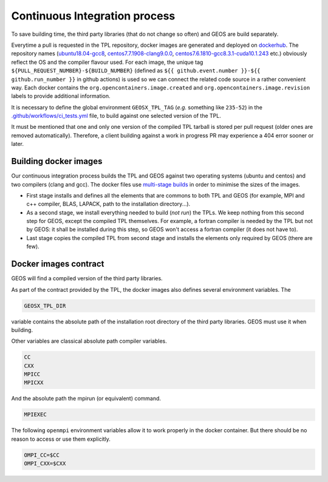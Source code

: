 .. _Continuous_Integration_process:

Continuous Integration process
==============================

To save building time, the third party libraries (that do not change so often) and GEOS are build separately.

Everytime a pull is requested in the TPL repository, docker images are generated and deployed on `dockerhub <https://hub.docker.com/r/geosx>`_.
The repository names (`ubuntu18.04-gcc8 <https://hub.docker.com/r/geosx/ubuntu18.04-gcc8>`_,
`centos7.7.1908-clang9.0.0 <https://hub.docker.com/r/geosx/centos7.5.1804-clang6.0.1>`_, `centos7.6.1810-gcc8.3.1-cuda10.1.243 <https://hub.docker.com/r/geosx/centos7.6.1810-gcc8.3.1-cuda10.1.243>`_ etc.)
obviously reflect the OS and the compiler flavour used.
For each image, the unique tag ``${PULL_REQUEST_NUMBER}-${BUILD_NUMBER}`` (defined as ``${{ github.event.number }}-${{ github.run_number }}`` in github actions) is used so we can connect the related code source in a rather convenient way.
Each docker contains the ``org.opencontainers.image.created`` and ``org.opencontainers.image.revision`` labels to provide additional information.

It is necessary to define the global environment ``GEOSX_TPL_TAG`` (`e.g.` something like ``235-52``) in the `.github/workflows/ci_tests.yml <https://github.com/GEOS-DEV/GEOS/blob/develop/.github/workflows/ci_tests.yml>`_ file, to build against one selected version of the TPL.

It must be mentioned that one and only one version of the compiled TPL tarball is stored per pull request (older ones are removed automatically).
Therefore, a client building against a work in progress PR may experience a 404 error sooner or later.

Building docker images
----------------------

Our continuous integration process builds the TPL and GEOS against two operating systems (ubuntu and centos) and two compilers (clang and gcc).
The docker files use `multi-stage builds <https://docs.docker.com/develop/develop-images/multistage-build/>`_ in order to minimise the sizes of the images.

* First stage installs and defines all the elements that are commons to both TPL and GEOS (for example, MPI and c++ compiler, BLAS, LAPACK, path to the installation directory...).
* As a second stage, we install everything needed to build (`not run`) the TPLs.
  We keep nothing from this second step for GEOS, except the compiled TPL themselves.
  For example, a fortran compiler is needed by the TPL but not by GEOS: it shall be installed during this step, so GEOS won't access a fortran compiler (it does not have to).
* Last stage copies the compiled TPL from second stage and installs the elements only required by GEOS (there are few).

.. _Docker_images_contract:

Docker images contract
----------------------

GEOS will find a compiled version of the third party libraries.

As part of the contract provided by the TPL, the docker images also defines several environment variables.
The

.. code-block:: sh

    GEOSX_TPL_DIR

variable contains the absolute path of the installation root directory of the third party libraries.
GEOS must use it when building.

Other variables are classical absolute path compiler variables.

.. code-block:: sh

    CC
    CXX
    MPICC
    MPICXX

And the absolute path the mpirun (or equivalent) command.

.. code-block:: sh

    MPIEXEC

The following ``openmpi`` environment variables allow it to work properly in the docker container.
But there should be no reason to access or use them explicitly.

.. code-block:: sh

    OMPI_CC=$CC
    OMPI_CXX=$CXX
